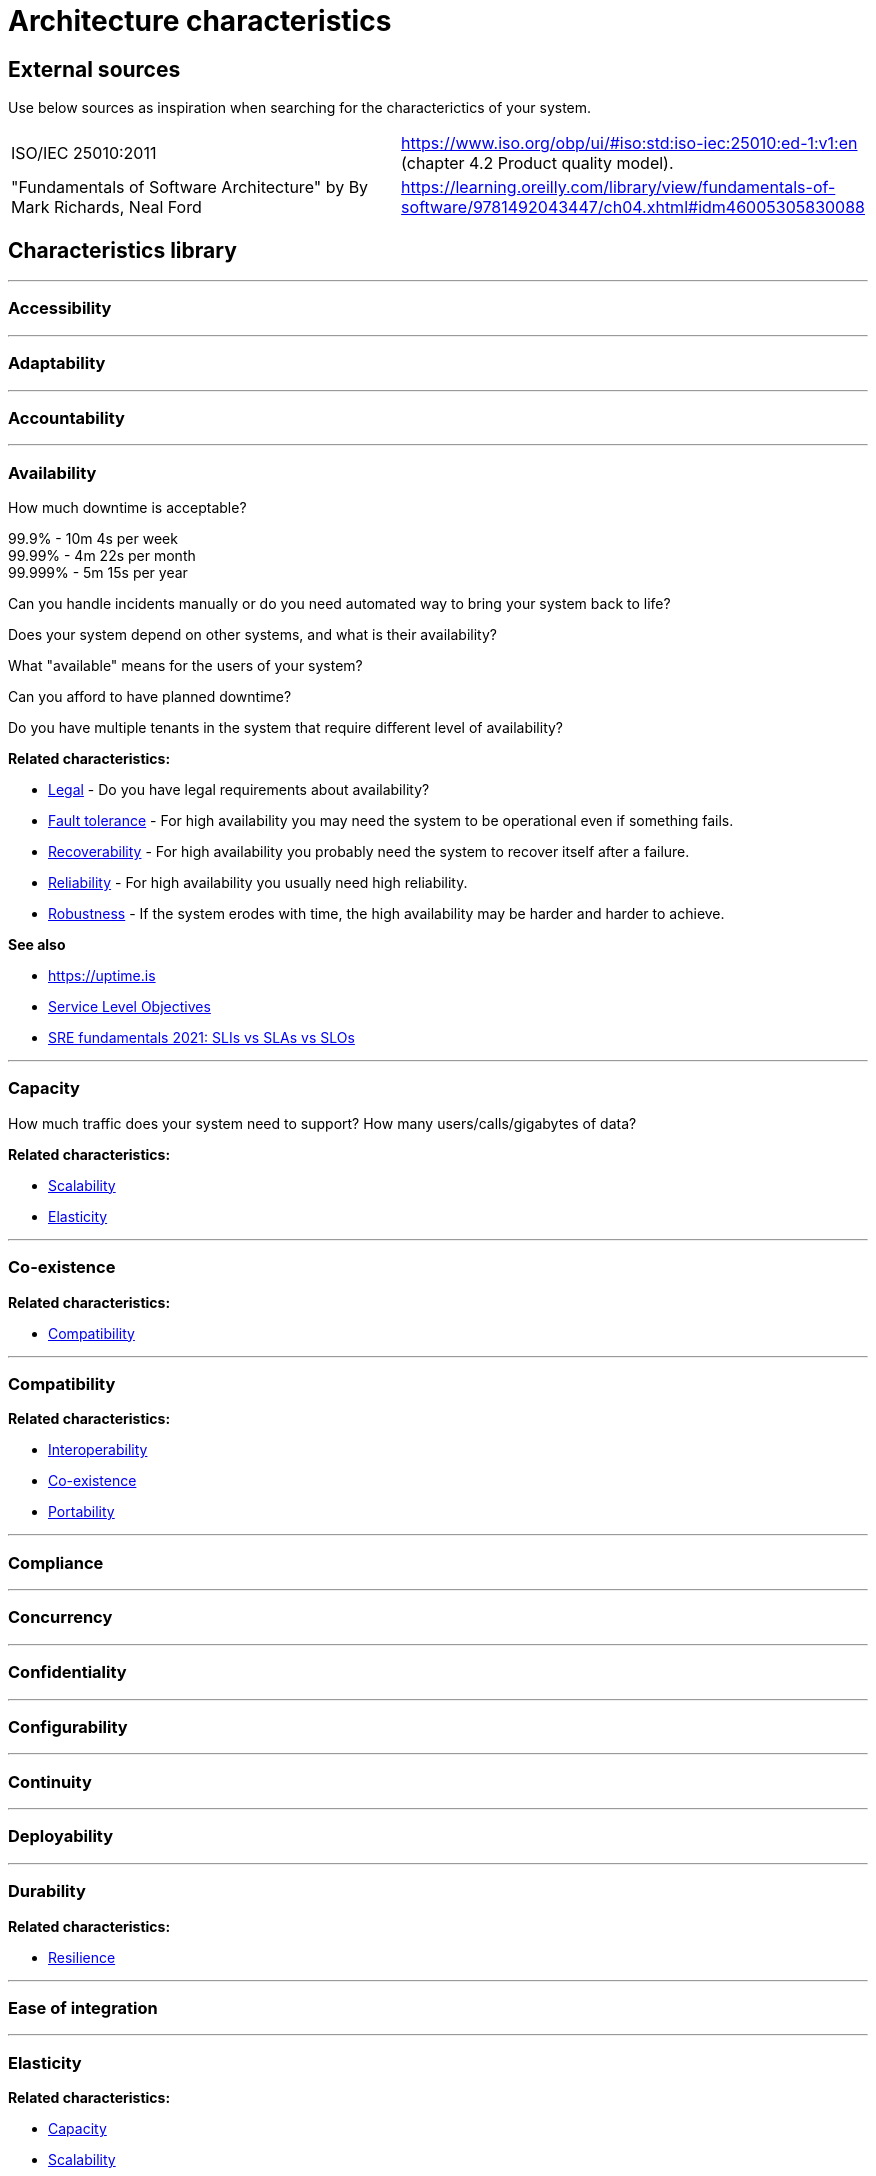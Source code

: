 = Architecture characteristics

:toc: macro
:toclevels: 3

toc::[]

:chapter-label:

== External sources

Use below sources as inspiration when searching for the characterictics of your system.

[cols=2*]
|===
|ISO/IEC 25010:2011
|https://www.iso.org/obp/ui/#iso:std:iso-iec:25010:ed-1:v1:en (chapter 4.2 Product quality model).

|"Fundamentals of Software Architecture" by By Mark Richards, Neal Ford
|https://learning.oreilly.com/library/view/fundamentals-of-software/9781492043447/ch04.xhtml#idm46005305830088

|===

== Characteristics library

'''
=== Accessibility

'''
=== Adaptability

'''
=== Accountability

'''
=== Availability

How much downtime is acceptable?

99.9% - 10m 4s per week +
99.99% - 4m 22s per month +
99.999% - 5m 15s per year

Can you handle incidents manually or do you need automated way to bring your system back to life?

Does your system depend on other systems, and what is their availability?

What "available" means for the users of your system?

Can you afford to have planned downtime?

Do you have multiple tenants in the system that require different level of availability?

*Related characteristics:*

* <<Legal>> - Do you have legal requirements about availability?
* <<Fault tolerance>> - For high availability you may need the system to be operational even if something fails.
* <<Recoverability>> - For high availability you probably need the system to recover itself after a failure.
* <<Reliability>> - For high availability you usually need high reliability.
* <<Robustness>> - If the system erodes with time, the high availability may be harder and harder to achieve.

*See also*

* https://uptime.is
* https://sre.google/sre-book/service-level-objectives/[Service Level Objectives]
* https://cloud.google.com/blog/products/devops-sre/sre-fundamentals-sli-vs-slo-vs-sla[SRE fundamentals 2021: SLIs vs SLAs vs SLOs]

'''
=== Capacity

How much traffic does your system need to support? How many users/calls/gigabytes of data?

*Related characteristics:*

* <<Scalability>>
* <<Elasticity>>

'''
=== Co-existence

*Related characteristics:*

* <<Compatibility>>

'''
=== Compatibility

*Related characteristics:*

* <<Interoperability>>
* <<Co-existence>>
* <<Portability>>

'''
=== Compliance

'''
=== Concurrency

'''
=== Confidentiality

'''
=== Configurability

'''
=== Continuity

'''
=== Deployability

'''
=== Durability

*Related characteristics:*

* <<Resilience>>

'''
=== Ease of integration

'''
=== Elasticity

*Related characteristics:*

* <<Capacity>>
* <<Scalability>>

'''
=== Evolvability

'''
=== Extensibility

'''
=== Fault tolerance

*Related characteristics:*

* <<Availability>>

'''
=== Feasibility

'''
=== Integrity

'''
=== Interoperability

*Related characteristics:*

* <<Compatibility>>

'''
=== Latency

'''
=== Legal

*Related characteristics:*

* <<Availability>>

'''
=== Localization

'''
=== Modifiability

'''
=== Non-repudiation

*Related characteristics:*

* <<Repudiation>>

'''
=== Performance

'''
=== Portability

*Related characteristics:*

* <<Compatibility>>

'''
=== Privacy

'''
=== Recoverability

*Related characteristics:*

* <<Availability>>

'''
=== Reliability

*Related characteristics:*

* <<Availability>>

*See also:*

* https://www.engadget.com/2015-05-01-boeing-787-dreamliner-software-bug.html[To keep a Boeing Dreamliner flying, reboot once every 248 days]

'''
=== Repudiation

*Related characteristics:*

* <<Non-repudiation>>

'''
=== Resilience

*Related characteristics:*

* <<Durability>>

'''
=== Robustness

*Related characteristics:*

* <<Availability>>

'''
=== Safety

'''
=== Scalability

*Related characteristics:*

* <<Capacity>>
* <<Elasticity>>

'''
=== Security

'''
=== Testability

'''
=== Throughput

'''
=== Usability
